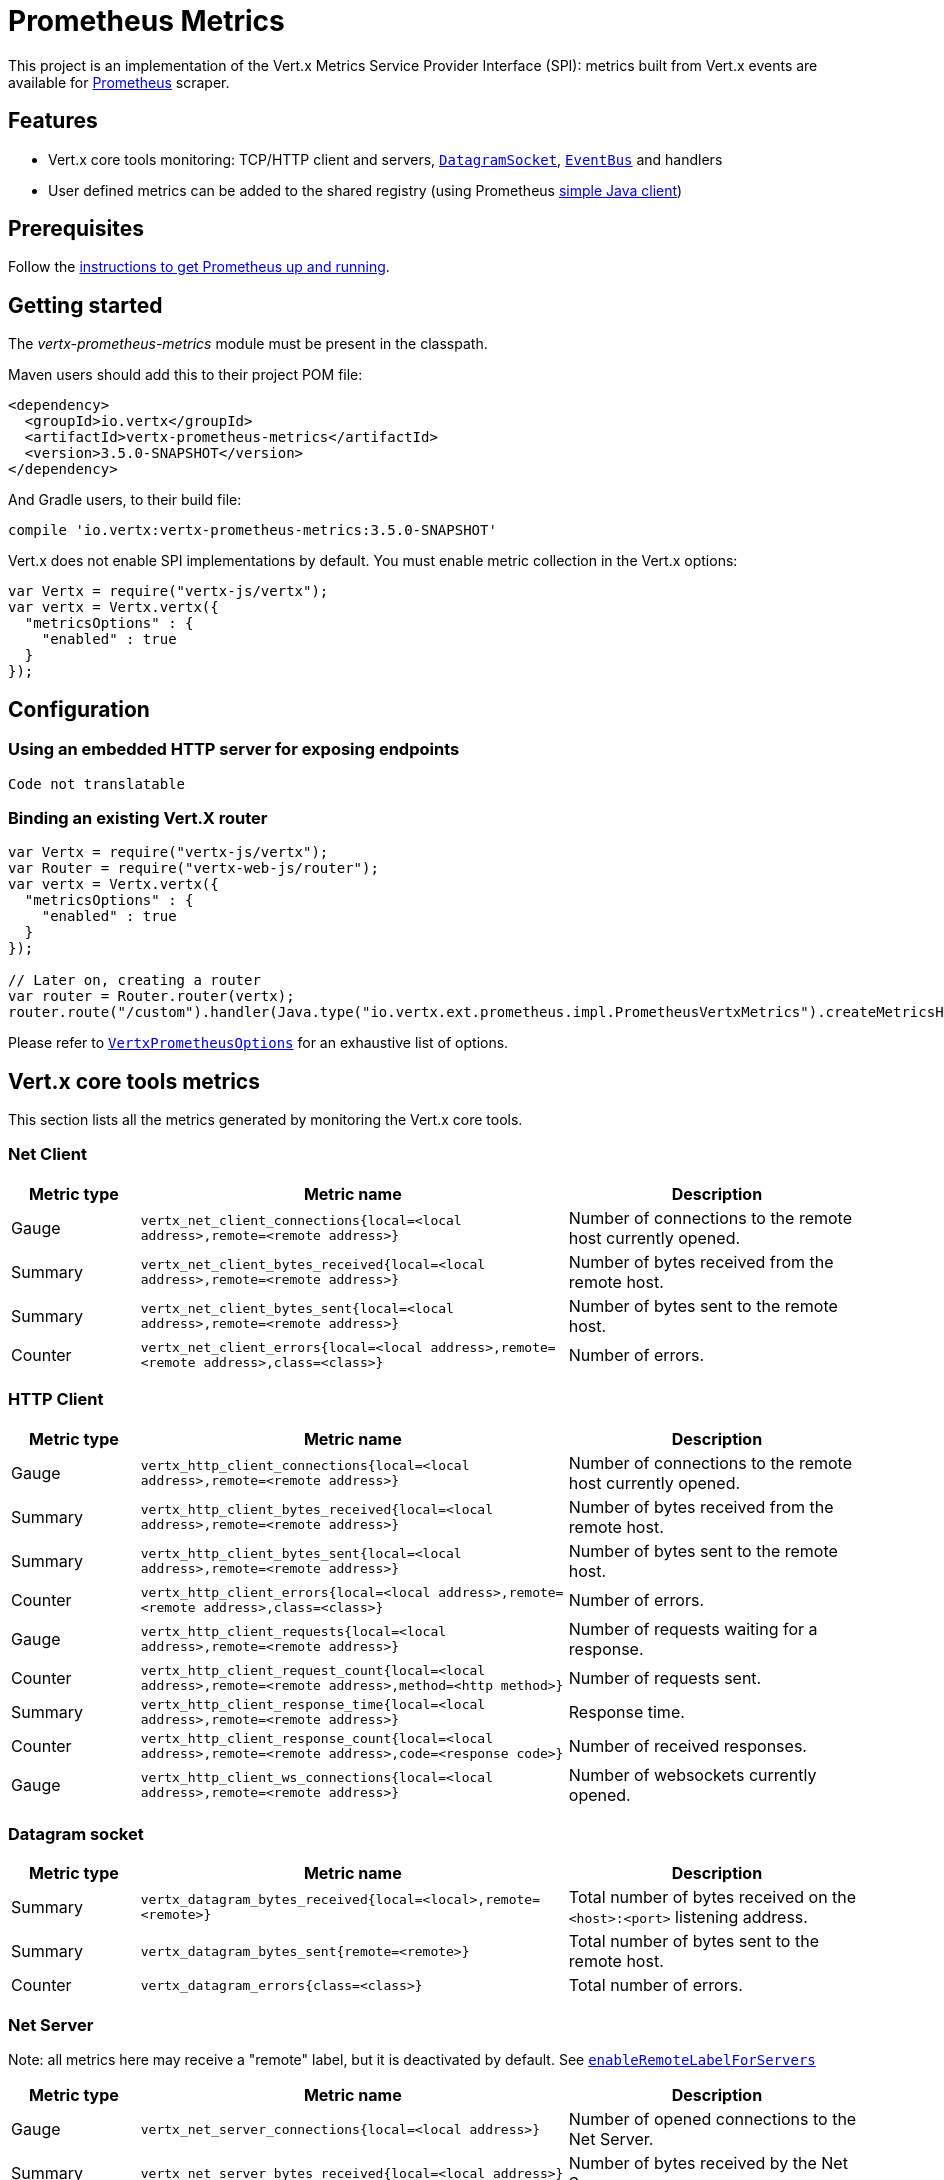= Prometheus Metrics

This project is an implementation of the Vert.x Metrics Service Provider Interface (SPI): metrics built from Vert.x
events are available for https://prometheus.io/[Prometheus] scraper.

== Features

* Vert.x core tools monitoring: TCP/HTTP client and servers, `link:../../jsdoc/module-vertx-js_datagram_socket-DatagramSocket.html[DatagramSocket]`,
`link:../../jsdoc/module-vertx-js_event_bus-EventBus.html[EventBus]` and handlers
* User defined metrics can be added to the shared registry (using Prometheus https://github.com/prometheus/client_java[simple Java client])

== Prerequisites

Follow the https://prometheus.io/docs/prometheus/latest/getting_started/[instructions to get Prometheus up and running].

== Getting started

The _vertx-prometheus-metrics_ module must be present in the classpath.

Maven users should add this to their project POM file:

[source,xml,subs="+attributes"]
----
<dependency>
  <groupId>io.vertx</groupId>
  <artifactId>vertx-prometheus-metrics</artifactId>
  <version>3.5.0-SNAPSHOT</version>
</dependency>
----

And Gradle users, to their build file:

[source,groovy,subs="+attributes"]
----
compile 'io.vertx:vertx-prometheus-metrics:3.5.0-SNAPSHOT'
----

Vert.x does not enable SPI implementations by default. You must enable metric collection in the Vert.x options:

[source,js]
----
var Vertx = require("vertx-js/vertx");
var vertx = Vertx.vertx({
  "metricsOptions" : {
    "enabled" : true
  }
});

----

== Configuration

=== Using an embedded HTTP server for exposing endpoints

[source,js]
----
Code not translatable
----

=== Binding an existing Vert.X router

[source,js]
----
var Vertx = require("vertx-js/vertx");
var Router = require("vertx-web-js/router");
var vertx = Vertx.vertx({
  "metricsOptions" : {
    "enabled" : true
  }
});

// Later on, creating a router
var router = Router.router(vertx);
router.route("/custom").handler(Java.type("io.vertx.ext.prometheus.impl.PrometheusVertxMetrics").createMetricsHandler());

----

Please refer to `link:../dataobjects.html#VertxPrometheusOptions[VertxPrometheusOptions]` for an exhaustive list of options.

== Vert.x core tools metrics

This section lists all the metrics generated by monitoring the Vert.x core tools.

=== Net Client

[cols="15,50,35", options="header"]
|===
|Metric type
|Metric name
|Description

|Gauge
|`vertx_net_client_connections{local=<local address>,remote=<remote address>}`
|Number of connections to the remote host currently opened.

|Summary
|`vertx_net_client_bytes_received{local=<local address>,remote=<remote address>}`
|Number of bytes received from the remote host.

|Summary
|`vertx_net_client_bytes_sent{local=<local address>,remote=<remote address>}`
|Number of bytes sent to the remote host.

|Counter
|`vertx_net_client_errors{local=<local address>,remote=<remote address>,class=<class>}`
|Number of errors.

|===

=== HTTP Client

[cols="15,50,35", options="header"]
|===
|Metric type
|Metric name
|Description

|Gauge
|`vertx_http_client_connections{local=<local address>,remote=<remote address>}`
|Number of connections to the remote host currently opened.

|Summary
|`vertx_http_client_bytes_received{local=<local address>,remote=<remote address>}`
|Number of bytes received from the remote host.

|Summary
|`vertx_http_client_bytes_sent{local=<local address>,remote=<remote address>}`
|Number of bytes sent to the remote host.

|Counter
|`vertx_http_client_errors{local=<local address>,remote=<remote address>,class=<class>}`
|Number of errors.

|Gauge
|`vertx_http_client_requests{local=<local address>,remote=<remote address>}`
|Number of requests waiting for a response.

|Counter
|`vertx_http_client_request_count{local=<local address>,remote=<remote address>,method=<http method>}`
|Number of requests sent.

|Summary
|`vertx_http_client_response_time{local=<local address>,remote=<remote address>}`
|Response time.

|Counter
|`vertx_http_client_response_count{local=<local address>,remote=<remote address>,code=<response code>}`
|Number of received responses.

|Gauge
|`vertx_http_client_ws_connections{local=<local address>,remote=<remote address>}`
|Number of websockets currently opened.

|===

=== Datagram socket

[cols="15,50,35", options="header"]
|===
|Metric type
|Metric name
|Description

|Summary
|`vertx_datagram_bytes_received{local=<local>,remote=<remote>}`
|Total number of bytes received on the `<host>:<port>` listening address.

|Summary
|`vertx_datagram_bytes_sent{remote=<remote>}`
|Total number of bytes sent to the remote host.

|Counter
|`vertx_datagram_errors{class=<class>}`
|Total number of errors.

|===

=== Net Server

Note: all metrics here may receive a "remote" label, but it is deactivated by default. See `link:../dataobjects.html#VertxPrometheusOptions#setEnableRemoteLabelForServers[enableRemoteLabelForServers]`

[cols="15,50,35", options="header"]
|===
|Metric type
|Metric name
|Description

|Gauge
|`vertx_net_server_connections{local=<local address>}`
|Number of opened connections to the Net Server.

|Summary
|`vertx_net_server_bytes_received{local=<local address>}`
|Number of bytes received by the Net Server.

|Summary
|`vertx_net_server_bytes_sent{local=<local address>}`
|Number of bytes sent by the Net Server.

|Counter
|`vertx_net_server_errors{local=<local address>,class=<class>}`
|Number of errors.

|===

=== HTTP Server

Note: all metrics here may receive a "remote" label, but it is deactivated by default. See `link:../dataobjects.html#VertxPrometheusOptions#setEnableRemoteLabelForServers[enableRemoteLabelForServers]`

[cols="15,50,35", options="header"]
|===
|Metric type
|Metric name
|Description

|Gauge
|`vertx_http_server_connections{local=<local address>}`
|Number of opened connections to the HTTP Server.

|Summary
|`vertx_http_server_bytes_received{local=<local address>}`
|Number of bytes received by the HTTP Server.

|Summary
|`vertx_http_server_bytes_sent{local=<local address>}`
|Number of bytes sent by the HTTP Server.

|Counter
|`vertx_http_server_errors{local=<local address>,class=<class>}`
|Number of errors.

|Gauge
|`vertx_http_server_requests{local=<local address>}`
|Number of requests being processed.

|Counter
|`vertx_http_server_request_count{local=<local address>,method=<http method>,code=<response code>}`
|Number of processed requests.

|Counter
|`vertx_http_server_request_reset_count{local=<local address>}`
|Number of requests reset.

|Summary
|`vertx_http_server_processing_time{local=<local address>}`
|Request processing time.

|Gauge
|`vertx_http_client_ws_connections{local=<local address>}`
|Number of websockets currently opened.

|===

=== Event Bus

[cols="15,50,35", options="header"]
|===
|Metric type
|Metric name
|Description

|Gauge
|`vertx_eventbus_handlers{address=<address>}`
|Number of event bus handlers in use.

|Counter
|`vertx_eventbus_errors{address=<address>,class=<class>}`
|Number of errors.

|Summary
|`vertx_eventbus_bytes_written{address=<address>}`
|Total number of bytes sent while sending messages to event bus cluster peers.

|Summary
|`vertx_eventbus_bytes_read{address=<address>}`
|Total number of bytes received while reading messages from event bus cluster peers.

|Gauge
|`vertx_eventbus_pending{address=<address>,side=<local/remote>}`
|Number of messages not processed yet. One message published will count for `N` pending if `N` handlers
are registered to the corresponding address.

|Counter
|`vertx_eventbus_published{address=<address>,side=<local/remote>}`
|Number of messages published (publish / subscribe).

|Counter
|`vertx_eventbus_sent{address=<address>,side=<local/remote>}`
|Number of messages sent (point-to-point).

|Counter
|`vertx_eventbus_received{address=<address>,side=<local/remote>}`
|Number of messages received.

|Counter
|`vertx_eventbus_delivered{address=<address>,side=<local/remote>}`
|Number of messages delivered to handlers.

|Counter
|`vertx_eventbus_reply_failures{address=<address>,failure=<failure name>}`
|Number of message reply failures.

|Summary
|`vertx_eventbus_processing_time{address=<address>}`
|Processing time for handlers listening to the `address`.

|===

== Vert.x pool metrics

This section lists all the metrics generated by monitoring Vert.x pools.

There are two types currently supported:

* _worker_ (see `link:../../jsdoc/module-vertx-js_worker_executor-WorkerExecutor.html[WorkerExecutor]`)
* _datasource_ (created with Vert.x JDBC client)

NOTE: Vert.x creates two worker pools upfront, _vert.x-worker-thread_ and _vert.x-internal-blocking_.

[cols="15,50,35", options="header"]
|===
|Metric type
|Metric name
|Description

|Summary
|`vertx_pool_queue_delay{pool_type=<type>,pool_name=<name>}`
|Time waiting for a resource (queue time).

|Gauge
|`vertx_pool_queue_size{pool_type=<type>,pool_name=<name>}`
|Number of elements waiting for a resource.

|Summary
|`vertx_pool_usage{pool_type=<type>,pool_name=<name>}`
|Time using a resource (i.e. processing time for worker pools).

|Gauge
|`vertx_pool_in_use{pool_type=<type>,pool_name=<name>}`
|Number of resources used.

|Counter
|`vertx_pool_completed{pool_type=<type>,pool_name=<name>}`
|Number of elements done with the resource (i.e. total number of tasks executed for worker pools).

|Gauge
|`vertx_pool_ratio{pool_type=<type>,pool_name=<name>,max_pool_size=<size>}`
|Pool usage ratio, only present if maximum pool size could be determined.

|===

== Verticle metrics

[cols="15,50,35", options="header"]
|===
|Metric type
|Metric name
|Description

|Gauge
|`vertx_verticle{name=<name>}`
|Number of verticle instances deployed.

|===